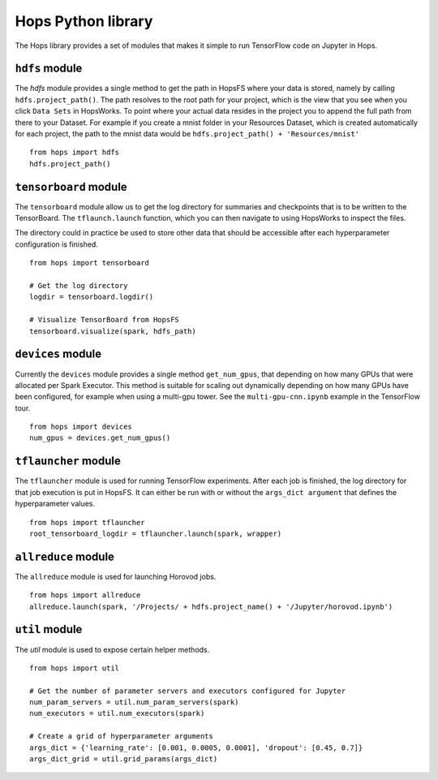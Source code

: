 Hops Python library
=======================

The Hops library provides a set of modules that makes it simple to run TensorFlow code on Jupyter in Hops.


``hdfs`` module
-----------------------
.. highlight:: python

The `hdfs` module provides a single method to get the path in HopsFS where your data is stored, namely by calling ``hdfs.project_path()``. The path resolves to the root path for your project, which is the view that you see when you click ``Data Sets`` in HopsWorks. To point where your actual data resides in the project you to append the full path from there to your Dataset. For example if you create a mnist folder in your Resources Dataset, which is created automatically for each project, the path to the mnist data would be ``hdfs.project_path() + 'Resources/mnist'``

::

    from hops import hdfs
    hdfs.project_path()

``tensorboard`` module
------------------------------
The ``tensorboard`` module allow us to get the log directory for summaries and checkpoints that is to be written to the TensorBoard.
The ``tflaunch.launch`` function, which you can then navigate to using HopsWorks to inspect the files.

The directory could in practice be used to store other data that should be accessible after each hyperparameter configuration is finished.
::

    from hops import tensorboard

    # Get the log directory
    logdir = tensorboard.logdir()

    # Visualize TensorBoard from HopsFS
    tensorboard.visualize(spark, hdfs_path)


``devices`` module
--------------------------
Currently the ``devices`` module provides a single method ``get_num_gpus``, that depending on how many GPUs that were allocated per Spark Executor.
This method is suitable for scaling out dynamically depending on how many GPUs have been configured, for example when using a multi-gpu tower.
See the ``multi-gpu-cnn.ipynb`` example in the TensorFlow tour.

::

    from hops import devices
    num_gpus = devices.get_num_gpus()


``tflauncher`` module
-----------------------------
The ``tflauncher`` module is used for running TensorFlow experiments. After each job is finished, the log directory for that job execution is put in HopsFS.
It can either be run with or without the ``args_dict argument`` that defines the hyperparameter values.
::

    from hops import tflauncher
    root_tensorboard_logdir = tflauncher.launch(spark, wrapper)

``allreduce`` module
----------------------------
The ``allreduce`` module is used for launching Horovod jobs.

::

    from hops import allreduce
    allreduce.launch(spark, '/Projects/ + hdfs.project_name() + '/Jupyter/horovod.ipynb')

``util`` module
-----------------------
The `util` module is used to expose certain helper methods.

::

    from hops import util

    # Get the number of parameter servers and executors configured for Jupyter
    num_param_servers = util.num_param_servers(spark)
    num_executors = util.num_executors(spark)

    # Create a grid of hyperparameter arguments
    args_dict = {'learning_rate': [0.001, 0.0005, 0.0001], 'dropout': [0.45, 0.7]}
    args_dict_grid = util.grid_params(args_dict)

